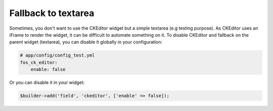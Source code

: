 Fallback to textarea
====================

Sometimes, you don't want to use the CKEditor widget but a simple textarea (e.g
testing purpose). As CKEditor uses an iFrame to render the widget, it can be
difficult to automate something on it. To disable CKEditor and fallback on the
parent widget (textarea), you can disable it globally in your configuration:

.. code-block:: yaml

    # app/config/config_test.yml
    fos_ck_editor:
        enable: false

Or you can disable it in your widget:

.. code-block:: php

    $builder->add('field', 'ckeditor', ['enable' => false]);
